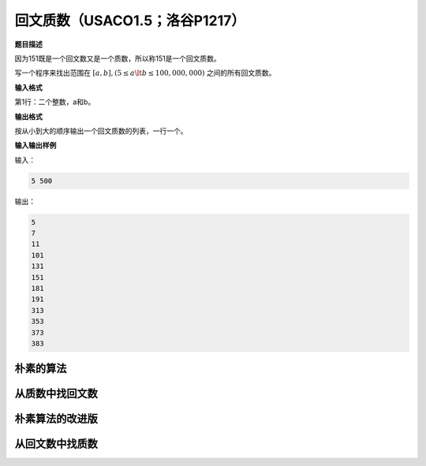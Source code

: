 
.. index:: 回文质数, USACO1.5, 洛谷P1217

回文质数（USACO1.5；洛谷P1217）
+++++++++++++++++++++++++++++++++++


**题目描述**

因为151既是一个回文数又是一个质数，所以称151是一个回文质数。

写一个程序来找出范围在 :math:`[a,b],(5\le a\lt b\le 100,000,000)` 之间的所有回文质数。

**输入格式**

第1行：二个整数，a和b。

**输出格式**

按从小到大的顺序输出一个回文质数的列表，一行一个。

**输入输出样例**

输入：

.. code-block:: none

   5 500

输出：

.. code-block:: none

   5
   7
   11
   101
   131
   151
   181
   191
   313
   353
   373
   383


朴素的算法
^^^^^^^^^^^^^^^^^^



从质数中找回文数
^^^^^^^^^^^^^^^^^^^^^^^^^^^^^^^^^^



朴素算法的改进版
^^^^^^^^^^^^^^^^^^^^^^^^^^^^^^^^^^



从回文数中找质数
^^^^^^^^^^^^^^^^^^^^^^^^^^^^^^^^^^




